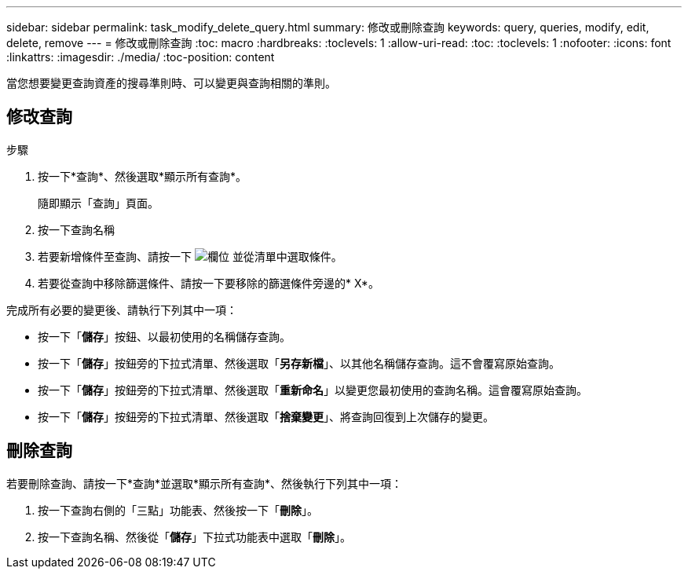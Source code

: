---
sidebar: sidebar 
permalink: task_modify_delete_query.html 
summary: 修改或刪除查詢 
keywords: query, queries, modify, edit, delete, remove 
---
= 修改或刪除查詢
:toc: macro
:hardbreaks:
:toclevels: 1
:allow-uri-read: 
:toc: 
:toclevels: 1
:nofooter: 
:icons: font
:linkattrs: 
:imagesdir: ./media/
:toc-position: content


[role="lead]"]
當您想要變更查詢資產的搜尋準則時、可以變更與查詢相關的準則。



== 修改查詢

.步驟
. 按一下*查詢*、然後選取*顯示所有查詢*。
+
隨即顯示「查詢」頁面。

. 按一下查詢名稱
. 若要新增條件至查詢、請按一下 image:GearIcon.png["欄位"] 並從清單中選取條件。
. 若要從查詢中移除篩選條件、請按一下要移除的篩選條件旁邊的* X*。


完成所有必要的變更後、請執行下列其中一項：

* 按一下「*儲存*」按鈕、以最初使用的名稱儲存查詢。
* 按一下「*儲存*」按鈕旁的下拉式清單、然後選取「*另存新檔*」、以其他名稱儲存查詢。這不會覆寫原始查詢。
* 按一下「*儲存*」按鈕旁的下拉式清單、然後選取「*重新命名*」以變更您最初使用的查詢名稱。這會覆寫原始查詢。
* 按一下「*儲存*」按鈕旁的下拉式清單、然後選取「*捨棄變更*」、將查詢回復到上次儲存的變更。




== 刪除查詢

若要刪除查詢、請按一下*查詢*並選取*顯示所有查詢*、然後執行下列其中一項：

. 按一下查詢右側的「三點」功能表、然後按一下「*刪除*」。
. 按一下查詢名稱、然後從「*儲存*」下拉式功能表中選取「*刪除*」。

